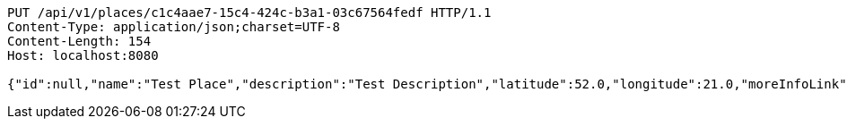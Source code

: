 [source,http,options="nowrap"]
----
PUT /api/v1/places/c1c4aae7-15c4-424c-b3a1-03c67564fedf HTTP/1.1
Content-Type: application/json;charset=UTF-8
Content-Length: 154
Host: localhost:8080

{"id":null,"name":"Test Place","description":"Test Description","latitude":52.0,"longitude":21.0,"moreInfoLink":"https://www.google.com/","visited":false}
----